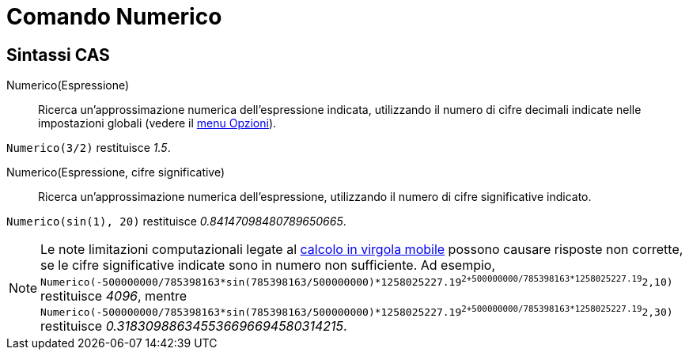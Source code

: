 = Comando Numerico

== [#Sintassi_CAS]#Sintassi CAS#

Numerico(Espressione)::
  Ricerca un'approssimazione numerica dell'espressione indicata, utilizzando il numero di cifre decimali indicate nelle
  impostazioni globali (vedere il xref:/Menu_Opzioni.adoc[menu Opzioni]).

[EXAMPLE]
====

`Numerico(3/2)` restituisce _1.5_.

====

Numerico(Espressione, cifre significative)::
  Ricerca un'approssimazione numerica dell'espressione, utilizzando il numero di cifre significative indicato.

[EXAMPLE]
====

`Numerico(sin(1), 20)` restituisce _0.84147098480789650665_.

====

[NOTE]
====

Le note limitazioni computazionali legate al http://docs.oracle.com/cd/E19957-01/806-3568/ncg_goldberg.html[calcolo in
virgola mobile] possono causare risposte non corrette, se le cifre significative indicate sono in numero non
sufficiente. Ad esempio,
`Numerico(-500000000/785398163*sin(785398163/500000000)*1258025227.19^2+500000000/785398163*1258025227.19^2,10)`
restituisce _4096_, mentre
`Numerico(-500000000/785398163*sin(785398163/500000000)*1258025227.19^2+500000000/785398163*1258025227.19^2,30)`
restituisce _0.318309886345536696694580314215_.

====
